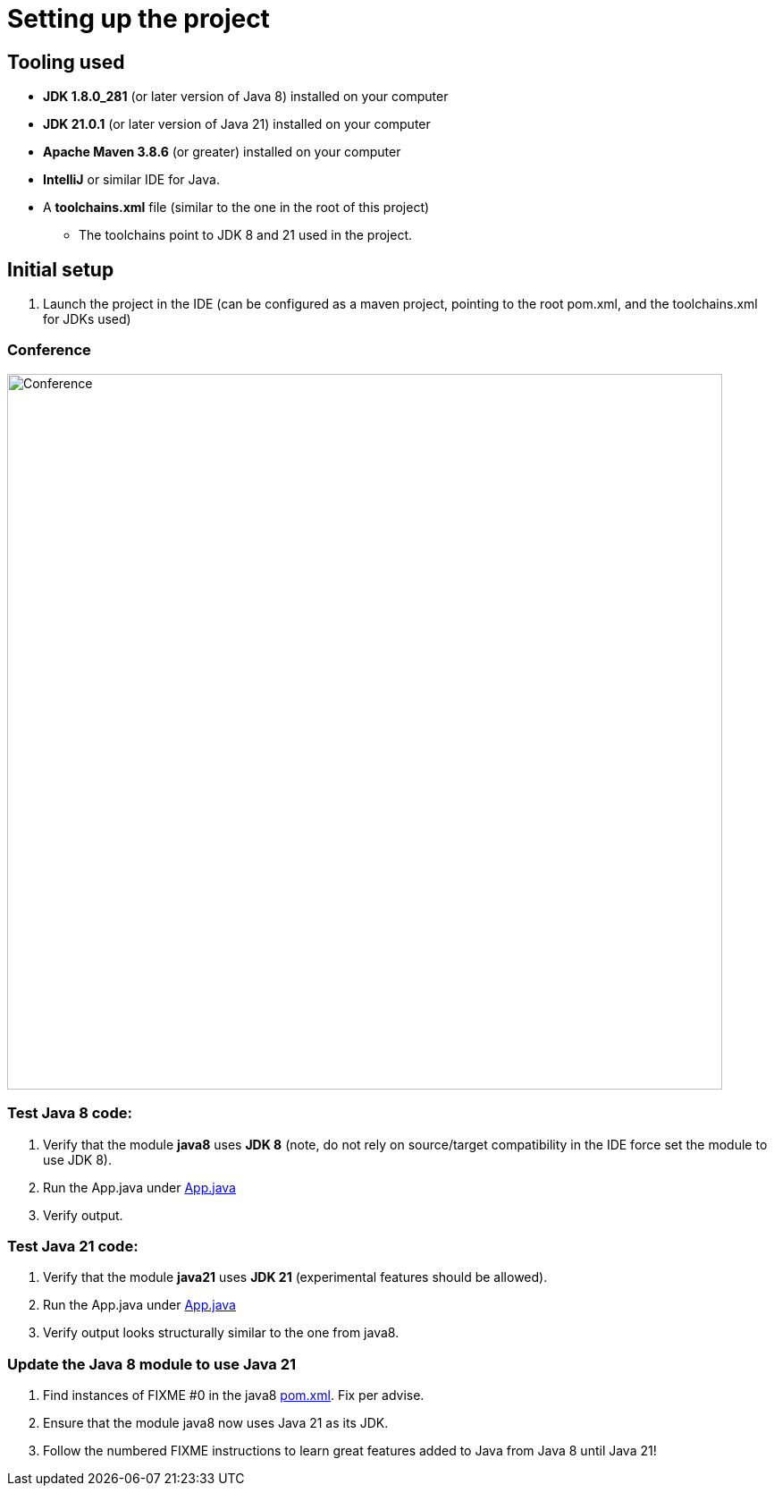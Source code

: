 = Setting up the project

== Tooling used
* *JDK 1.8.0_281* (or later version of Java 8) installed on your computer
* *JDK 21.0.1* (or later version of Java 21) installed on your computer
* *Apache Maven 3.8.6* (or greater) installed on your computer
* *IntelliJ* or similar IDE for Java.
* A *toolchains.xml* file (similar to the one in the root of this project)
** The toolchains point to JDK 8 and 21 used in the project.

== Initial setup
. Launch the project in the IDE (can be configured as a maven project, pointing to the root pom.xml, and the toolchains.xml for JDKs used)

=== Conference
ifdef::env-github[]
++++
<p align="center">
  <img width="800" src="../images/conference.png">
</p>
++++
endif::[]

ifndef::env-github[]
image::../images/conference.png[Conference, 800, align=center]
endif::[]


=== Test Java 8 code:

. Verify that the module *java8* uses *JDK 8* (note, do not rely on source/target compatibility in the IDE force set the module to use JDK 8).
. Run the App.java under link:../../java8/src/main/java/conf/App.java[App.java]
. Verify output.

=== Test Java 21 code:

. Verify that the module *java21* uses *JDK 21* (experimental features should be allowed).
. Run the App.java under link:../../java21/src/main/java/conf/App.java[App.java]
. Verify output looks structurally similar to the one from java8.

=== Update the Java 8 module to use Java 21

. Find instances of FIXME #0 in the java8 link:../../java8/pom.xml[pom.xml]. Fix per advise.
. Ensure that the module java8 now uses Java 21 as its JDK.
. Follow the numbered FIXME instructions to learn great features added to Java from Java 8 until Java 21!
